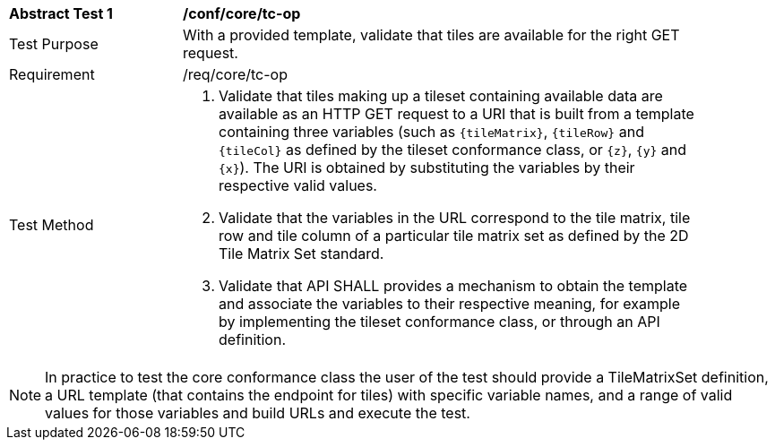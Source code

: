 [[ats_core_tc-op]]
[width="90%",cols="2,6a"]
|===
^|*Abstract Test {counter:ats-id}* |*/conf/core/tc-op*
^|Test Purpose |With a provided template, validate that  tiles are available for the right GET request.
^|Requirement |/req/core/tc-op
^|Test Method |1. Validate that tiles making up a tileset containing available data are available as an HTTP GET request to a URI that is built from a template
containing three variables (such as `{tileMatrix}`, `{tileRow}` and `{tileCol}` as defined by the tileset conformance class, or `{z}`, `{y}` and `{x}`).
The URI is obtained by substituting the variables by their respective valid values.

2. Validate that the variables in the URL correspond to the tile matrix, tile row and tile column of a particular tile matrix set as defined by the 2D Tile Matrix Set standard.

3. Validate that API SHALL provides a mechanism to obtain the template and associate the variables to their respective meaning, for example by implementing the tileset
conformance class, or through an API definition.
|===

NOTE: In practice to test the core conformance class the user of the test should provide a TileMatrixSet definition, a URL template (that contains the endpoint for tiles) with specific variable names, and a range of valid values for those variables and build URLs and execute the test.
